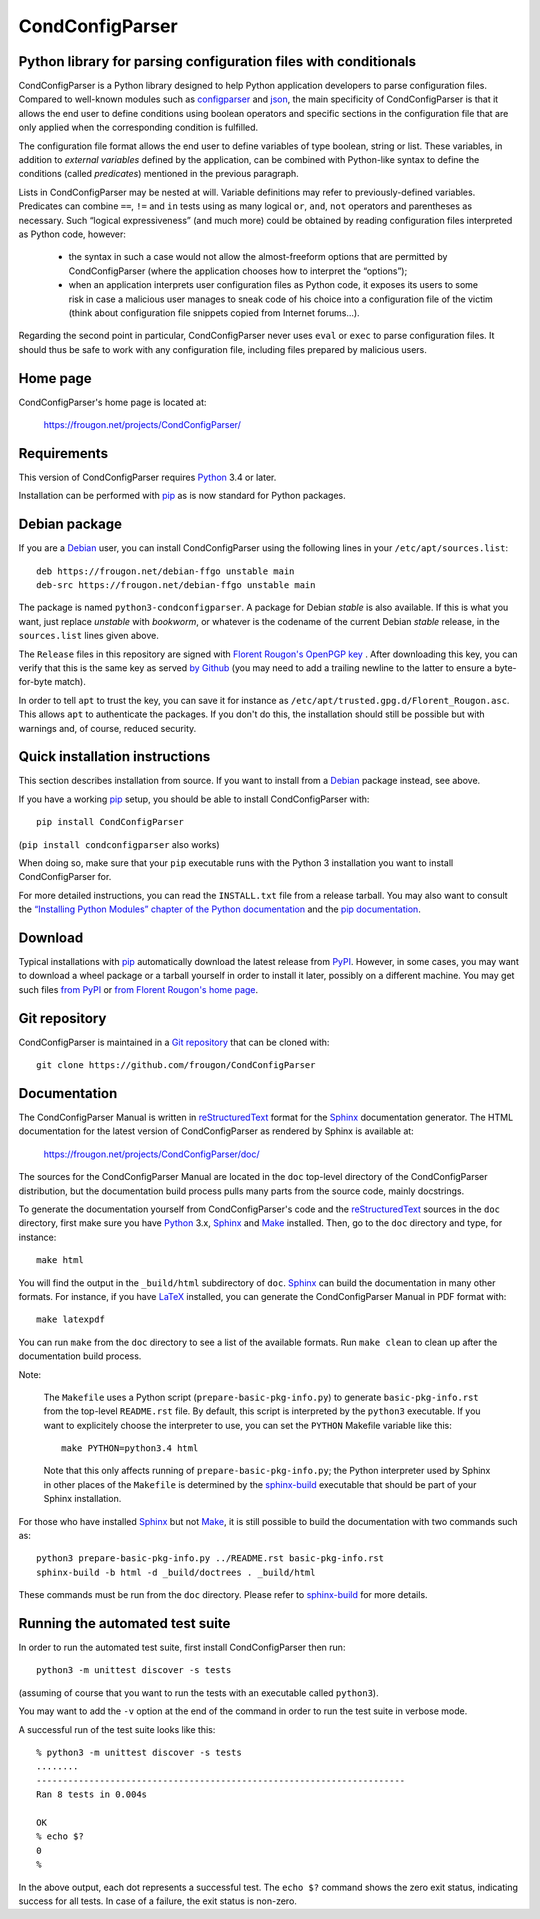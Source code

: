 ===============================================================================
CondConfigParser
===============================================================================
Python library for parsing configuration files with conditionals
-------------------------------------------------------------------------------

CondConfigParser is a Python library designed to help Python application
developers to parse configuration files. Compared to well-known modules
such as `configparser`_ and `json`_, the main specificity of
CondConfigParser is that it allows the end user to define conditions
using boolean operators and specific sections in the configuration file
that are only applied when the corresponding condition is fulfilled.

.. _configparser: https://docs.python.org/3/library/configparser.html#module-configparser
.. _json: https://docs.python.org/3/library/json.html#module-json

The configuration file format allows the end user to define variables of
type boolean, string or list. These variables, in addition to *external
variables* defined by the application, can be combined with Python-like
syntax to define the conditions (called *predicates*) mentioned in the
previous paragraph.

Lists in CondConfigParser may be nested at will. Variable definitions
may refer to previously-defined variables. Predicates can combine
``==``, ``!=`` and ``in`` tests using as many logical ``or``, ``and``,
``not`` operators and parentheses as necessary. Such “logical
expressiveness” (and much more) could be obtained by reading
configuration files interpreted as Python code, however:

  - the syntax in such a case would not allow the almost-freeform
    options that are permitted by CondConfigParser (where the
    application chooses how to interpret the “options”);

  - when an application interprets user configuration files as Python
    code, it exposes its users to some risk in case a malicious user
    manages to sneak code of his choice into a configuration file of the
    victim (think about configuration file snippets copied from Internet
    forums...).

Regarding the second point in particular, CondConfigParser never uses
``eval`` or ``exec`` to parse configuration files. It should thus be
safe to work with any configuration file, including files prepared by
malicious users.

.. _end-of-intro:

Home page
---------

CondConfigParser's home page is located at:

  https://frougon.net/projects/CondConfigParser/


Requirements
------------

This version of CondConfigParser requires `Python`_ 3.4 or later.

Installation can be performed with `pip`_ as is now standard for Python
packages.

.. _Python: https://www.python.org/
.. _pip: https://pypi.org/project/pip/


Debian package
--------------

If you are a Debian_ user, you can install CondConfigParser using the
following lines in your ``/etc/apt/sources.list``::

  deb https://frougon.net/debian-ffgo unstable main
  deb-src https://frougon.net/debian-ffgo unstable main

The package is named ``python3-condconfigparser``. A package for Debian
*stable* is also available. If this is what you want, just replace
*unstable* with *bookworm*, or whatever is the codename of the current
Debian *stable* release, in the ``sources.list`` lines given above.

The ``Release`` files in this repository are signed with `Florent
Rougon's OpenPGP key`_ . After downloading this key, you can verify
that this is the same key as served `by Github
<https://github.com/frougon.gpg>`_ (you may need to add a
trailing newline to the latter to ensure a byte-for-byte match).

In order to tell ``apt`` to trust the key, you can save it for instance
as ``/etc/apt/trusted.gpg.d/Florent_Rougon.asc``. This allows ``apt`` to
authenticate the packages. If you don't do this, the installation should
still be possible but with warnings and, of course, reduced security.

.. _Debian: https://www.debian.org/
.. _Florent Rougon's OpenPGP key: https://frougon.net/keys.html


Quick installation instructions
-------------------------------

This section describes installation from source. If you want to install
from a Debian_ package instead, see above.

If you have a working `pip`_ setup, you should be able to install
CondConfigParser with::

  pip install CondConfigParser

(``pip install condconfigparser`` also works)

When doing so, make sure that your ``pip`` executable runs with the
Python 3 installation you want to install CondConfigParser for.

For more detailed instructions, you can read the ``INSTALL.txt`` file
from a release tarball. You may also want to consult the `“Installing
Python Modules” chapter of the Python documentation
<https://docs.python.org/3/installing/index.html>`_ and the `pip
documentation <https://pip.pypa.io/>`_.


Download
--------

Typical installations with `pip`_ automatically download the latest
release from `PyPI`_. However, in some cases, you may want to download a
wheel package or a tarball yourself in order to install it later,
possibly on a different machine. You may get such files `from
PyPI <https://pypi.org/project/CondConfigParser/>`_ or `from Florent
Rougon's home page
<https://frougon.net/projects/CondConfigParser/dist/>`_.

.. _PyPI: https://pypi.org/


Git repository
--------------

CondConfigParser is maintained in a `Git repository
<https://github.com/frougon/CondConfigParser>`_ that can be cloned with::

  git clone https://github.com/frougon/CondConfigParser


Documentation
-------------

The CondConfigParser Manual is written in `reStructuredText`_ format for
the `Sphinx`_ documentation generator. The HTML documentation for the
latest version of CondConfigParser as rendered by Sphinx is available
at:

  https://frougon.net/projects/CondConfigParser/doc/

.. _reStructuredText: https://docutils.sourceforge.io/rst.html
.. _Python: https://www.python.org/
.. _Sphinx: https://www.sphinx-doc.org/
.. _LaTeX: https://latex-project.org/
.. _Make: https://www.gnu.org/software/make/

The sources for the CondConfigParser Manual are located in the ``doc``
top-level directory of the CondConfigParser distribution, but the
documentation build process pulls many parts from the source code,
mainly docstrings.

To generate the documentation yourself from CondConfigParser's code and
the `reStructuredText`_ sources in the ``doc`` directory, first make
sure you have `Python`_ 3.x, `Sphinx`_ and `Make`_ installed. Then, go
to the ``doc`` directory and type, for instance::

  make html

You will find the output in the ``_build/html`` subdirectory of ``doc``.
`Sphinx`_ can build the documentation in many other formats. For
instance, if you have `LaTeX`_ installed, you can generate the
CondConfigParser Manual in PDF format with::

  make latexpdf

You can run ``make`` from the ``doc`` directory to see a list of the
available formats. Run ``make clean`` to clean up after the
documentation build process.

Note:

  The ``Makefile`` uses a Python script (``prepare-basic-pkg-info.py``)
  to generate ``basic-pkg-info.rst`` from the top-level ``README.rst``
  file. By default, this script is interpreted by the ``python3``
  executable. If you want to explicitely choose the interpreter to use,
  you can set the ``PYTHON`` Makefile variable like this::

    make PYTHON=python3.4 html

  Note that this only affects running of ``prepare-basic-pkg-info.py``;
  the Python interpreter used by Sphinx in other places of the
  ``Makefile`` is determined by the `sphinx-build`_ executable that
  should be part of your Sphinx installation.

For those who have installed `Sphinx`_ but not `Make`_, it is still
possible to build the documentation with two commands such as::

  python3 prepare-basic-pkg-info.py ../README.rst basic-pkg-info.rst
  sphinx-build -b html -d _build/doctrees . _build/html

These commands must be run from the ``doc`` directory. Please refer to
`sphinx-build`_ for more details.

.. _sphinx-build: https://www.sphinx-doc.org/en/master/man/sphinx-build.html


Running the automated test suite
--------------------------------

In order to run the automated test suite, first install CondConfigParser
then run::

  python3 -m unittest discover -s tests

(assuming of course that you want to run the tests with an executable
called ``python3``).

You may want to add the ``-v`` option at the end of the command in
order to run the test suite in verbose mode.

A successful run of the test suite looks like this::

  % python3 -m unittest discover -s tests
  ........
  ----------------------------------------------------------------------
  Ran 8 tests in 0.004s

  OK
  % echo $?
  0
  %

In the above output, each dot represents a successful test. The
``echo $?`` command shows the zero exit status, indicating success for
all tests. In case of a failure, the exit status is non-zero.

.. _Git: https://git-scm.com/

.. 
  # Local Variables:
  # coding: utf-8
  # fill-column: 72
  # End:
